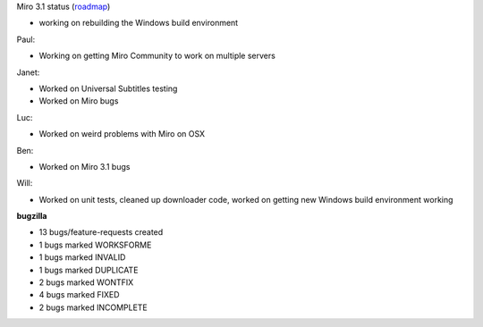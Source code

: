 .. title: Dev call 6/16/2010 minutes
.. slug: devcall_20100616
.. date: 2010-06-16 11:02:30
.. tags: miro, work

Miro 3.1 status
(`roadmap <http://bugzilla.pculture.org/roadmap.cgi?product=Miro&target=3.1>`__)

* working on rebuilding the Windows build environment

Paul:

* Working on getting Miro Community to work on multiple servers

Janet:

* Worked on Universal Subtitles testing
* Worked on Miro bugs

Luc:

* Worked on weird problems with Miro on OSX

Ben:

* Worked on Miro 3.1 bugs

Will:

* Worked on unit tests, cleaned up downloader code, worked on getting
  new Windows build environment working

**bugzilla**

* 13 bugs/feature-requests created
* 1 bugs marked WORKSFORME
* 1 bugs marked INVALID
* 1 bugs marked DUPLICATE
* 2 bugs marked WONTFIX
* 4 bugs marked FIXED
* 2 bugs marked INCOMPLETE
